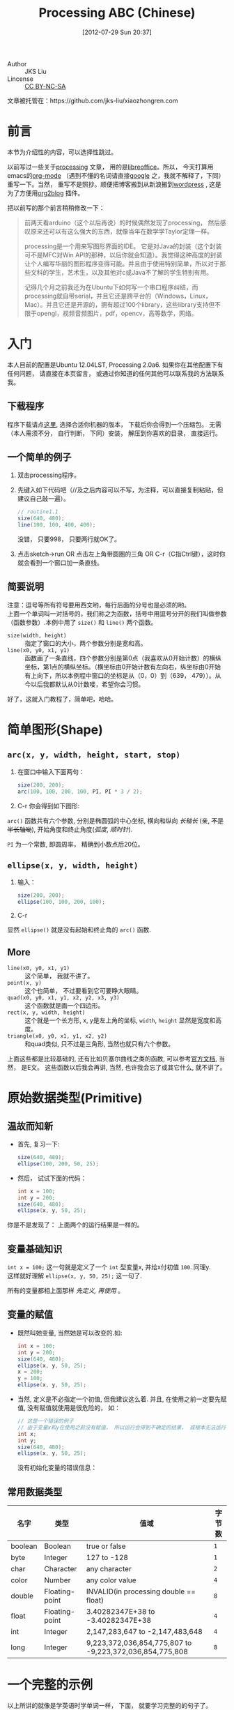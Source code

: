 #+POSTID: 1
#+DATE: [2012-07-29 Sun 20:37]
#+OPTIONS: toc:2 num:t todo:nil pri:nil tags:nil ^:nil TeX:nil
#+CATEGORY: processing
#+TAGS: processing
#+DESCRIPTION:
#+TITLE: Processing ABC (Chinese)

- Author :: JKS Liu
- Lincense :: [[http://creativecommons.org/licenses/by-nc-sa/3.0/][CC BY-NC-SA]] [[http://creativecommons.org/licenses/by-nc-sa/3.0/][http://i.creativecommons.org/l/by-nc-sa/3.0/88x31.png]]

文章被托管在：https://github.com/jks-liu/xiaozhongren.com

* 前言
  本节为介绍性的内容，可以选择性跳过。

  以前写过一些关于[[http://www.processing.org/][processing]] 文章， 用的是[[http://www.libreoffice.org/][libreoffice]]。所以， 今天打算用emacs的[[http://orgmode.org/][org-mode]] （遇到不懂的名词请直接[[https://www.google.com/][google]] 之，我就不解释了，下同）重写一下。当然， 重写不是照抄。顺便把博客搬到从新浪搬到[[http://wordpress.com/][wordpress]] , 这是为了方便用[[https://github.com/punchagan/org2blog/][org2blog]] 插件。

  把以前写的那个前言稍稍修改一下： 

  #+BEGIN_QUOTE
  前两天看arduino（这个以后再说）的时候偶然发现了processing，  然后感叹原来还可以有这么强大的东西，就像当年在数学学Taylor定理一样。

  processing是一个用来写图形界面的IDE。 它是对Java的封装（这个封装可不是MFC对Win API的那种，以后你就会知道）。我觉得这种高度的封装让个人编写华丽的图形程序变得可能。并且由于使用特别简单，所以对于那些文科的学生，艺术生，以及其他对c或Java不了解的学生特别有用。
 
  记得几个月之前我还为在Ubuntu下如何写一个串口程序纠结，而processing就自带serial，并且它还是跨平台的（Windows，Linux，Mac）。并且它还是开源的，拥有超过100个library，这些library支持但不限于opengl，视频音频图片，pdf，opencv，高等数学，网络。
  #+END_QUOTE

* 入门
  本人目前的配置是Ubuntu 12.04LST, Processing 2.0a6. 如果你在其他配置下有任何问题， 请直接在本页留言， 或通过你知道的任何其他可以联系我的方法联系我。
** 下载程序
   程序下载请点[[http://www.processing.org/download/][这里]], 选择合适你机器的版本， 下载后你会得到一个压缩包。 无需（本人需须不分， 自行判断， 下同）安装， 解压到你喜欢的目录， 直接运行。
** 一个简单的例子
  1. 双击processing程序。
  2. 先键入如下代码吧（//及之后内容可以不写，为注释，可以直接复制粘贴，但建议自己敲一遍）。

     #+begin_src java
       // routine1.1
       size(640, 480);
       line(100, 100, 400, 400);
     #+end_src

     没错， 只要998， 只要两行就OK了。

  3. 点击sketch->run OR 点击左上角带圆圈的三角 OR C-r（C指Ctrl键），这时你就会看到一个窗口加一条直线。

** 简要说明
   注意：逗号等所有符号要用西文哟，每行后面的分号也是必须的哟。\\
   上面一个单词叫一对括号的，我们称之为函数，括号中用逗号分开的我们叫做参数（函数参数）.本例中用了 =size()= 和 =line()= 两个函数。

   + =size(width, height)= :: 指定了窗口的大小，两个参数分别是宽和高。
   + =line(x0, y0, x1, y1)= :: 函数画了一条直线，四个参数分别是第0点（我喜欢从0开始计数）的横纵坐标，第1点的横纵坐标。（横坐标由0开始计数有左向右，纵坐标由0开始有上向下，所以本例程中窗口的坐标是从（0，0）到（639， 479））。从今以后我都默认从0计数喽，希望你会习惯。

   好了，这就入门教程了，简单吧，哈哈。

* 简单图形(Shape)
** =arc(x, y, width, height, start, stop)=
  1. 在窗口中输入下面两句：
     
     #+begin_src java
       size(200, 200);
       arc(100, 100, 200, 100, PI, PI * 3 / 2);  
     #+end_src  
     
  2. C-r 你会得到如下图形:\\
     [[./pic/2012-07-30 18:12:54.png]]

  =arc()= 函数共有六个参数, 分别是椭圆弧的中心坐标, 横向和纵向 /长轴长/ (亲, +不是半长轴呦+), 开始角度和终止角度(/弧度/, /顺时针/).

  =PI= 为一个常数, 即圆周率， 精确到小数点后20位。
  
 
** =ellipse(x, y, width, height)=
   1. 输入：
      
      #+begin_src java
        size(200, 200);
        ellipse(100, 100, 200, 100);
      #+end_src
      
   2. C-r\\
      [[./pic/2012-07-30 18:56:34.png]]
      
   显然 =ellipse()= 就是没有起始和终止角的 =arc()= 函数.

** More
   - =line(x0, y0, x1, y1)= ::
     这个简单， 我就不讲了。
   - =point(x, y)= ::
     这个也简单，  不过要看到它可要睁大眼睛。
   - =quad(x0, y0, x1, y1, x2, y2, x3, y3)= ::
     这个函数就是画一个四边形。
   - =rect(x, y, width, height)= ::
     这个就是一个长方形, x, y是左上角的坐标, =width=, =height= 显然是宽度和高度。
   - =triangle(x0, y0, x1, y1, x2, y2)= ::
     和quad类似, 只不过是三角形, 当然也就只有六个参数。
     
   上面这些都是比较基础的, 还有比如贝塞尔曲线之类的函数, 可以参考[[http://www.processing.org/reference/][官方文档]], 当然， 是E文。
   这些函数以后我会再讲, 当然, 也许我会忘了或其它什么, 就不讲了。

* 原始数据类型(Primitive)
** 温故而知新
     - 首先, 复习一下:

       #+begin_src java
         size(640, 480);
         ellipse(100, 200, 50, 25);     
       #+end_src
     
     - 然后， 试试下面的代码：
   
       #+begin_src java
         int x = 100;
         int y = 200;
         size(640, 480);
         ellipse(x, y, 50, 25);
       #+end_src
  
     你是不是发现了： 上面两个的运行结果是一样的。
** 变量基础知识
   =int x = 100;= 这一句就是定义了一个 =int= 型变量x, 并给x付初值 =100=. 同理y. \\
   这样就好理解 =ellipse(x, y, 50, 25);= 这一句了.
   
   所有的变量都相上面那样 /先定义, 再使用/ 。

** 变量的赋值
   - 既然叫她变量, 当然她是可以改变的.如:

     #+begin_src java
       int x = 100;
       int y = 200;
       size(640, 480);
       ellipse(x, y, 50, 25);
       x = 200;
       y = 100;
       ellipse(x, y, 50, 25);
     #+end_src
     
   - 当然, 定义是不必指定一个初值, 但我建议这么着. 并且, 在使用之前一定要先赋值, 没有赋值就使用是很危险的， 如：

     #+begin_src java
       // 这是一个错误的例子
       // 由于变量x和y在使用之前没有赋值， 所以运行会得到不确定的结果， 或根本无法运行
       int x;
       int y;
       size(640, 480);
       ellipse(x, y, 50, 25);
     #+end_src
     
     没有初始化变量的错误信息： \\
     [[./pic/2012-07-30 19:58:44 error: uninitialized variable.png]]

** 常用数据类型
   | 名字    | 类型           | 值域                                                    | 字节数 |
   |---------+----------------+---------------------------------------------------------+--------|
   | boolean | Boolean        | true or false                                           | =1=    |
   | byte    | Integer        | 127 to -128                                             | =1=    |
   | char    | Character      | any character                                           | =2=    |
   | color   | Number         | any color value                                         | =4=    |
   | double  | Floating-point | INVALID(in processing double == float)                  | =8=    |
   | float   | Floating-point | 3.40282347E+38 to -3.40282347E+38                       | =4=    |
   | int     | Integer        | 2,147,283,647 to -2,147,483,648                         | =4=    |
   | long    | Integer        | 9,223,372,036,854,775,807 to -9,223,372,036,854,775,808 | =8=    |
# 表格中的数值（右对齐的数据）， 在wordpress中好像无法正常显示

* 一个完整的示例
  以上所讲的就像是学英语时学单词一样， 下面， 就要学习完整的的句子了。

  Processing 包含两个最基本的函数 =setup() & draw()= ，以后，我们几乎每个程序都要用到这两个函数。

** =setup()= 与 =draw()=
   
   - =setup()=
     试着运行下面的代码：
     #+begin_src java
       void setup()
       {
           size(640, 480);
           println(5);
       }
     #+end_src
     
     运行上面这个程序，你会发现你的控制台（console area， 就是你写代码区域下面的黑色区域）显示了 /一个5/ ，如下图所示，函数 =println()= 的功能显而易见，我就不说了。 （如果想更深入地了解各个函数，或者发现自己需要的其他函数，可以访问官方的[[http://www.processing.org/reference/][文档]] 。 
     
     [[./pic/2012-07-31 11:52:25 setup().png]]

# <<method draw>>   
   - =draw()=
     下面，我们把setup() 改为 draw(), 如下，看到不一样了了吧，你的控制台中会显示 /好多个5/ 。     

     #+begin_src java 
       void draw()
       {
           size (640, 480);
           println (5);
       }
     #+end_src
     
     运行结果: \\
     [[./pic/2012-07-31 11:53:16 draw().png]]

** =setup()= 和 =draw()=
   我们可以发现， 在上面那个[[method draw()][ =draw()= 的例子中]] ，  =size()= 函数没有起什么作用。于是凭借着好奇心和求知欲（要是拿这个参加当年的江苏高考不晓得会得几分），我打开官方文档。 里面有这样一段话： 

   #+begin_quote
   The size() function must be the first line in setup(). If size() is not called, the default size of the window is 100x100 pixels.

   摘自 [[http://www.processing.org/reference/size_.html]]
   #+end_quote

   大概意思就是说： 函数 =size()= 只能放在函数 =setup()= 里的第一行。 于是我们有了下面这个终极版本：

   - 
     #+begin_src java
       void setup ()
       {
           size (640, 480);
       }
         
       void draw ()
       {
           println (5);
       }
     #+end_src
     
   显然， 整个程序的流程是 =setup()= 执行一次， 然后无限次循环执行 =draw()= , 直到
   #+begin_quote
   山无陵 \\
   江水为竭 \\
   冬雷震震 \\
   夏雨雪 \\
   天地合 \\
   。   
   #+end_quote
   


#+./pic/2012-07-30 18:12:54.png http://www.xiaozhongren.com/wp-content/uploads/2012/10/wpid-2012-07-30-181254.png
#+./pic/2012-07-30 18:56:34.png http://www.xiaozhongren.com/wp-content/uploads/2012/10/wpid-2012-07-30-185634.png
#+./pic/2012-07-30 19:58:44 error: uninitialized variable.png http://www.xiaozhongren.com/wp-content/uploads/2012/10/wpid-2012-07-30-195844-error-uninitialized-variable2.png
#+./pic/2012-07-31 11:52:25 setup().png http://www.xiaozhongren.com/wp-content/uploads/2012/10/wpid-2012-07-31-115225-setup.png
#+./pic/2012-07-31 11:53:16 draw().png http://www.xiaozhongren.com/wp-content/uploads/2012/10/wpid-2012-07-31-115316-draw.png
